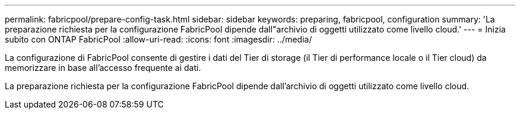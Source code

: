 ---
permalink: fabricpool/prepare-config-task.html 
sidebar: sidebar 
keywords: preparing, fabricpool, configuration 
summary: 'La preparazione richiesta per la configurazione FabricPool dipende dall"archivio di oggetti utilizzato come livello cloud.' 
---
= Inizia subito con ONTAP FabricPool
:allow-uri-read: 
:icons: font
:imagesdir: ../media/


[role="lead"]
La configurazione di FabricPool consente di gestire i dati del Tier di storage (il Tier di performance locale o il Tier cloud) da memorizzare in base all'accesso frequente ai dati.

La preparazione richiesta per la configurazione FabricPool dipende dall'archivio di oggetti utilizzato come livello cloud.
